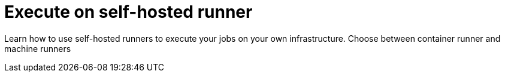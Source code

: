 = Execute on self-hosted runner
:page-layout: subsection
:page-description: Execute your jobs on self-hosted runners.

Learn how to use self-hosted runners to execute your jobs on your own infrastructure. Choose between container runner and machine runners